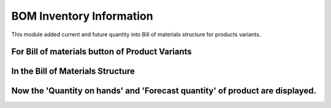 BOM Inventory Information
=========================

This module added current and future quantity into
Bill of materials structure for products variants.

For Bill of materials button of Product Variants
------------------------------------------------

.. image:: bom_inventory_information/static/description/img/productvariants.png


In the Bill of Materials Structure
----------------------------------

.. image:: bom_inventory_information/static/description/img/billofmaterials.png


Now the 'Quantity on hands' and 'Forecast quantity' of product are displayed.
-----------------------------------------------------------------------------

.. image:: bom_inventory_information/static/description/img/billofmaterialsstructure.png
